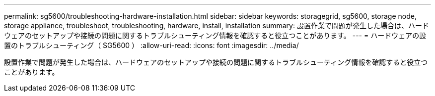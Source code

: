 ---
permalink: sg5600/troubleshooting-hardware-installation.html 
sidebar: sidebar 
keywords: storagegrid, sg5600, storage node, storage appliance, troubleshoot, troubleshooting, hardware, install, installation 
summary: 設置作業で問題が発生した場合は、ハードウェアのセットアップや接続の問題に関するトラブルシューティング情報を確認すると役立つことがあります。 
---
= ハードウェアの設置のトラブルシューティング（ SG5600 ）
:allow-uri-read: 
:icons: font
:imagesdir: ../media/


[role="lead"]
設置作業で問題が発生した場合は、ハードウェアのセットアップや接続の問題に関するトラブルシューティング情報を確認すると役立つことがあります。
